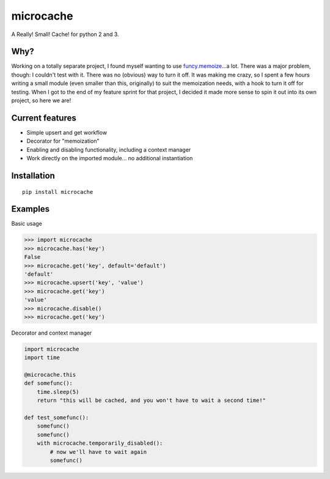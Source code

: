 microcache
==========

|Latest Version| |Build Status|

A Really! Small! Cache! for python 2 and 3.

Why?
----

Working on a totally separate project, I found myself wanting to use
`funcy.memoize <http://funcy.readthedocs.org/en/stable/calc.html#memoize>`__...a
lot. There was a major problem, though: I couldn't test with it. There
was no (obvious) way to turn it off. It was making me crazy, so I spent
a few hours writing a small module (even smaller than this, originally)
to suit the memoization needs, with a hook to turn it off for testing.
When I got to the end of my feature sprint for that project, I decided
it made more sense to spin it out into its own project, so here we are!

Current features
----------------

-  Simple upsert and get workflow
-  Decorator for "memoization"
-  Enabling and disabling functionality, including a context manager
-  Work directly on the imported module... no additional instantiation

Installation
------------

::

    pip install microcache

Examples
--------

Basic usage

.. code:: python

    >>> import microcache
    >>> microcache.has('key')
    False
    >>> microcache.get('key', default='default')
    'default'
    >>> microcache.upsert('key', 'value')
    >>> microcache.get('key')
    'value'
    >>> microcache.disable()
    >>> microcache.get('key')

Decorator and context manager

.. code:: python

    import microcache
    import time

    @microcache.this
    def somefunc():
        time.sleep(5)
        return "this will be cached, and you won't have to wait a second time!"

    def test_somefunc():
        somefunc()
        somefunc()
        with microcache.temporarily_disabled():
            # now we'll have to wait again
            somefunc()

.. |Latest Version| image:: https://img.shields.io/pypi/v/microcache.svg
   :target: https://pypi.python.org/pypi/microcache
.. |Build Status| image:: https://travis-ci.org/ajk8/microcache.svg?branch=master
   :target: https://travis-ci.org/ajk8/microcache
